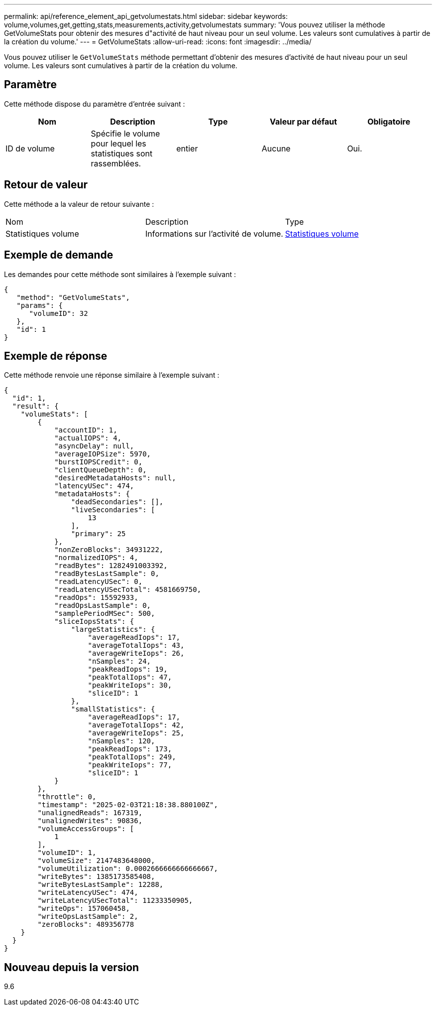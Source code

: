 ---
permalink: api/reference_element_api_getvolumestats.html 
sidebar: sidebar 
keywords: volume,volumes,get,getting,stats,measurements,activity,getvolumestats 
summary: 'Vous pouvez utiliser la méthode GetVolumeStats pour obtenir des mesures d"activité de haut niveau pour un seul volume. Les valeurs sont cumulatives à partir de la création du volume.' 
---
= GetVolumeStats
:allow-uri-read: 
:icons: font
:imagesdir: ../media/


[role="lead"]
Vous pouvez utiliser le `GetVolumeStats` méthode permettant d'obtenir des mesures d'activité de haut niveau pour un seul volume. Les valeurs sont cumulatives à partir de la création du volume.



== Paramètre

Cette méthode dispose du paramètre d'entrée suivant :

|===
| Nom | Description | Type | Valeur par défaut | Obligatoire 


 a| 
ID de volume
 a| 
Spécifie le volume pour lequel les statistiques sont rassemblées.
 a| 
entier
 a| 
Aucune
 a| 
Oui.

|===


== Retour de valeur

Cette méthode a la valeur de retour suivante :

|===


| Nom | Description | Type 


 a| 
Statistiques volume
 a| 
Informations sur l'activité de volume.
 a| 
xref:reference_element_api_volumestats.adoc[Statistiques volume]

|===


== Exemple de demande

Les demandes pour cette méthode sont similaires à l'exemple suivant :

[listing]
----
{
   "method": "GetVolumeStats",
   "params": {
      "volumeID": 32
   },
   "id": 1
}
----


== Exemple de réponse

Cette méthode renvoie une réponse similaire à l'exemple suivant :

[listing]
----
{
  "id": 1,
  "result": {
    "volumeStats": [
        {
            "accountID": 1,
            "actualIOPS": 4,
            "asyncDelay": null,
            "averageIOPSize": 5970,
            "burstIOPSCredit": 0,
            "clientQueueDepth": 0,
            "desiredMetadataHosts": null,
            "latencyUSec": 474,
            "metadataHosts": {
                "deadSecondaries": [],
                "liveSecondaries": [
                    13
                ],
                "primary": 25
            },
            "nonZeroBlocks": 34931222,
            "normalizedIOPS": 4,
            "readBytes": 1282491003392,
            "readBytesLastSample": 0,
            "readLatencyUSec": 0,
            "readLatencyUSecTotal": 4581669750,
            "readOps": 15592933,
            "readOpsLastSample": 0,
            "samplePeriodMSec": 500,
            "sliceIopsStats": {
                "largeStatistics": {
                    "averageReadIops": 17,
                    "averageTotalIops": 43,
                    "averageWriteIops": 26,
                    "nSamples": 24,
                    "peakReadIops": 19,
                    "peakTotalIops": 47,
                    "peakWriteIops": 30,
                    "sliceID": 1
                },
                "smallStatistics": {
                    "averageReadIops": 17,
                    "averageTotalIops": 42,
                    "averageWriteIops": 25,
                    "nSamples": 120,
                    "peakReadIops": 173,
                    "peakTotalIops": 249,
                    "peakWriteIops": 77,
                    "sliceID": 1
            }
        },
        "throttle": 0,
        "timestamp": "2025-02-03T21:18:38.880100Z",
        "unalignedReads": 167319,
        "unalignedWrites": 90836,
        "volumeAccessGroups": [
            1
        ],
        "volumeID": 1,
        "volumeSize": 2147483648000,
        "volumeUtilization": 0.0002666666666666667,
        "writeBytes": 1385173585408,
        "writeBytesLastSample": 12288,
        "writeLatencyUSec": 474,
        "writeLatencyUSecTotal": 11233350905,
        "writeOps": 157060458,
        "writeOpsLastSample": 2,
        "zeroBlocks": 489356778
    }
  }
}
----


== Nouveau depuis la version

9.6
